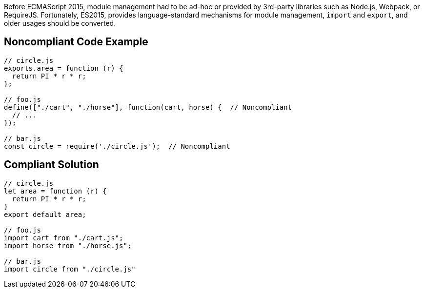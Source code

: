 Before ECMAScript 2015, module management had to be ad-hoc or provided by 3rd-party libraries such as Node.js, Webpack, or RequireJS. Fortunately, ES2015, provides language-standard mechanisms for module management, ``++import++`` and ``++export++``, and older usages should be converted.


== Noncompliant Code Example

----
// circle.js
exports.area = function (r) {
  return PI * r * r;
};

// foo.js
define(["./cart", "./horse"], function(cart, horse) {  // Noncompliant
  // ...
});

// bar.js
const circle = require('./circle.js');  // Noncompliant
----


== Compliant Solution

----
// circle.js
let area = function (r) {
  return PI * r * r;
}
export default area;

// foo.js
import cart from "./cart.js";
import horse from "./horse.js";

// bar.js
import circle from "./circle.js"
----

